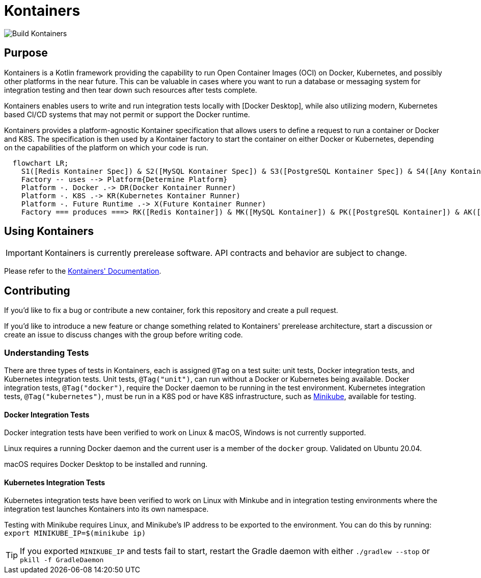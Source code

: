 = Kontainers
:imagesdir: docs/images
ifdef::env-github[]
:imagesdir: https://github.com/microkt/kontainers/blob/main/docs/images/
:important-caption: :heavy_exclamation_mark:
:caution-caption: :fire:
:note-caption: :information_source:
:tip-caption: :bulb:
:warning-caption: :warning:
endif::[]
:toc: macro
:toclevels: 3
:toc-title:

image::https://github.com/microkt/kontainers/actions/workflows/ci.yml/badge.svg[Build Kontainers]

== Purpose

Kontainers is a Kotlin framework providing the capability to run Open Container Images (OCI) on
Docker, Kubernetes, and possibly other platforms in the near future. This can be valuable in cases where you want to run a
database or messaging system for integration testing and then tear down such
resources after tests complete.

Kontainers enables users to write and run integration tests locally with 
[Docker Desktop], while also utilizing modern, Kubernetes based CI/CD
systems that may not permit or support the Docker runtime.

Kontainers provides a platform-agnostic Kontainer specification that allows users
to define a request to run a container or Docker and K8S. The specification is then
used by a Kontainer factory to start the container on either Docker or Kubernetes,
depending on the capabilities of the platform on which your code is run.

```mermaid
  flowchart LR;
    S1([Redis Kontainer Spec]) & S2([MySQL Kontainer Spec]) & S3([PostgreSQL Kontainer Spec]) & S4([Any Kontainer Spec]) -- create with --> Factory([Kontainer Factory])
    Factory -- uses --> Platform{Determine Platform}
    Platform -. Docker .-> DR(Docker Kontainer Runner)
    Platform -. K8S .-> KR(Kubernetes Kontainer Runner) 
    Platform -. Future Runtime .-> X(Future Kontainer Runner)
    Factory === produces ===> RK([Redis Kontainer]) & MK([MySQL Kontainer]) & PK([PostgreSQL Kontainer]) & AK([Any Kontainer])
```

== Using Kontainers

IMPORTANT: Kontainers is currently prerelease software. API contracts and
behavior are subject to change.

Please refer to the https://microkt.io/docs/kontainers/overview[Kontainers' Documentation].

== Contributing

If you'd like to fix a bug or contribute a new container, fork this repository and create a pull request.

If you'd like to introduce a new feature or change something related to Kontainers'
prerelease architecture, start a discussion or create an issue to discuss changes with
the group before writing code.

=== Understanding Tests

There are three types of tests in Kontainers, each is assigned `@Tag` on a test suite:
unit tests, Docker integration tests, and Kubernetes integration tests.
Unit tests, `@Tag("unit")`, can run without a Docker or Kubernetes being available. Docker
integration tests, `@Tag("docker")`, require the Docker daemon to be running in the test
environment. Kubernetes integration tests, `@Tag("kubernetes")`, must be run in a K8S pod
or have K8S infrastructure, such as https://minikube.sigs.k8s.io/docs/start/[Minikube],
available for testing.

==== Docker Integration Tests

Docker integration tests have been verified to work on Linux & macOS, Windows is not
currently supported.

Linux requires a running Docker daemon and the current user is a member of the
`docker` group. Validated on Ubuntu 20.04.

macOS requires Docker Desktop to be installed and running.

==== Kubernetes Integration Tests

Kubernetes integration tests have been verified to work on Linux with Minkube and
in integration testing environments where the integration test launches Kontainers
into its own namespace.

Testing with Minikube requires Linux, and Minikube's IP address to be exported to the
environment. You can do this by running: `export MINIKUBE_IP=$(minikube ip)`

TIP: If you exported `MINIKUBE_IP` and tests fail to start, restart the
Gradle daemon with either `./gradlew --stop` or `pkill -f GradleDaemon`
